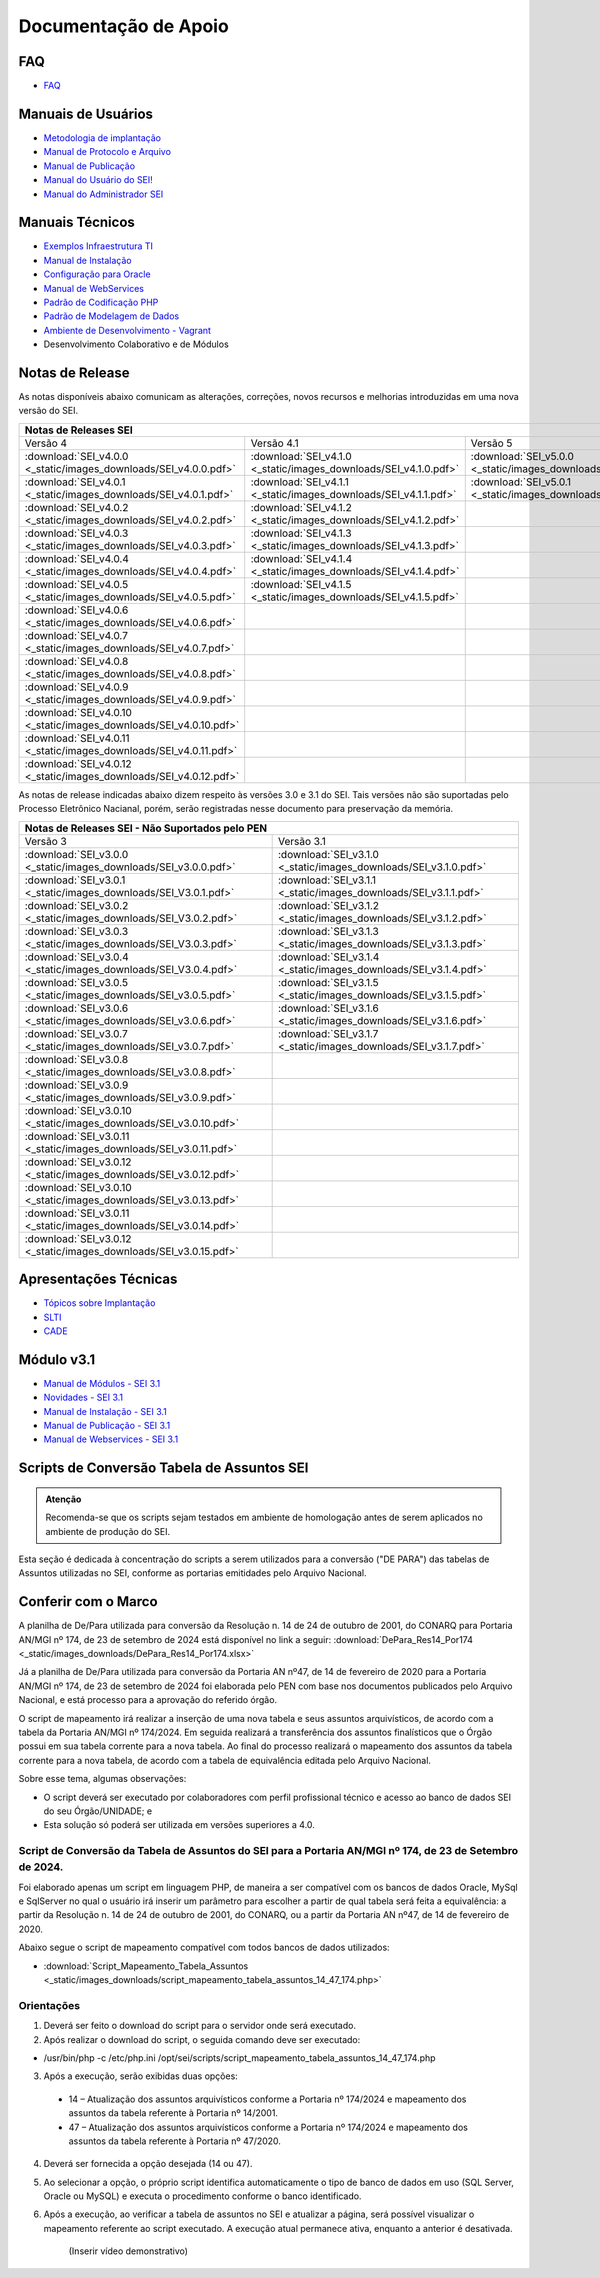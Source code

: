 Documentação de Apoio
======================

FAQ
---
 
- `FAQ <https://www.gov.br/economia/pt-br/assuntos/processo-eletronico-nacional/destaques/faq/faq-sobre-o-sei>`_


Manuais de Usuários
--------------------

- `Metodologia de implantação <https://www.gov.br/economia/pt-br/assuntos/processo-eletronico-nacional/destaques/material-de-apoio-2/documentacao-sei/metodologia-de-implantacao/metodologia-de-implantacao>`_
- `Manual de Protocolo e Arquivo <https://softwarepublico.gov.br/social/sei/manuais/manual-do-protocolo-e-arquivo/sumario>`_
- `Manual de Publicação <https://softwarepublico.gov.br/social/sei/manuais/manual-de-publicacao/publicacao-2.5.1>`_
- `Manual do Usuário do SEI! <https://manuais.processoeletronico.gov.br/pt-br/latest/SEI/index.html>`_
- `Manual do Administrador SEI <https://manuais.processoeletronico.gov.br/pt-br/latest/SEIADM/index.html>`_

Manuais Técnicos
----------------

- `Exemplos Infraestrutura TI <https://softwarepublico.gov.br/social/sei/manuais/infraestrutura/sumario>`_
- `Manual de Instalação <https://softwarepublico.gov.br/social/sei/manuais/manuais-de-instalacao>`_
- `Configuração para Oracle <https://softwarepublico.gov.br/social/sei/manuais/manual-oracle/instalacao-oracle>`_
- `Manual de WebServices <http://processoeletronico.gov.br/images/documentacao/SEI-WebServices-v3.0.pdf>`_
- `Padrão de Codificação PHP <https://softwarepublico.gov.br/social/sei/manuais/padrao-de-codificacao-php/sumario>`_
- `Padrão de Modelagem de Dados  <https://softwarepublico.gov.br/social/sei/manuais/padrao-de-modelagem-de-dados/sumario>`_
- `Ambiente de Desenvolvimento - Vagrant  <https://softwarepublico.gov.br/social/sei/manuais/vagrant/sumario>`_
- Desenvolvimento Colaborativo e de Módulos


Notas de Release
-----------------

As notas disponíveis abaixo comunicam as alterações, correções, novos recursos e melhorias introduzidas em uma nova versão do SEI.

+--------------------------------------------------------------------------------------------------------------------------------------------------------------------------------------------------------+
| Notas de Releases SEI                                                                                                                                                                                  |
+==================================================================+==================================================================+==================================================================+
| Versão 4                                                         | Versão 4.1                                                       | Versão 5                                                         |
+------------------------------------------------------------------+------------------------------------------------------------------+------------------------------------------------------------------+
| :download:`SEI_v4.0.0 <_static/images_downloads/SEI_v4.0.0.pdf>` | :download:`SEI_v4.1.0 <_static/images_downloads/SEI_v4.1.0.pdf>` | :download:`SEI_v5.0.0 <_static/images_downloads/SEI_v5.0.0.pdf>` |
+------------------------------------------------------------------+------------------------------------------------------------------+------------------------------------------------------------------+
|:download:`SEI_v4.0.1 <_static/images_downloads/SEI_v4.0.1.pdf>`  | :download:`SEI_v4.1.1 <_static/images_downloads/SEI_v4.1.1.pdf>` | :download:`SEI_v5.0.1 <_static/images_downloads/SEI_v5.0.1.pdf>` |
+------------------------------------------------------------------+------------------------------------------------------------------+------------------------------------------------------------------+
|:download:`SEI_v4.0.2 <_static/images_downloads/SEI_v4.0.2.pdf>`  | :download:`SEI_v4.1.2 <_static/images_downloads/SEI_v4.1.2.pdf>` |                                                                  |
+------------------------------------------------------------------+------------------------------------------------------------------+------------------------------------------------------------------+
|:download:`SEI_v4.0.3 <_static/images_downloads/SEI_v4.0.3.pdf>`  | :download:`SEI_v4.1.3 <_static/images_downloads/SEI_v4.1.3.pdf>` |                                                                  |
+------------------------------------------------------------------+------------------------------------------------------------------+------------------------------------------------------------------+
|:download:`SEI_v4.0.4 <_static/images_downloads/SEI_v4.0.4.pdf>`  | :download:`SEI_v4.1.4 <_static/images_downloads/SEI_v4.1.4.pdf>` |                                                                  |
+------------------------------------------------------------------+------------------------------------------------------------------+------------------------------------------------------------------+
|:download:`SEI_v4.0.5 <_static/images_downloads/SEI_v4.0.5.pdf>`  | :download:`SEI_v4.1.5 <_static/images_downloads/SEI_v4.1.5.pdf>` |                                                                  |
+------------------------------------------------------------------+------------------------------------------------------------------+------------------------------------------------------------------+
|:download:`SEI_v4.0.6 <_static/images_downloads/SEI_v4.0.6.pdf>`  |                                                                  |                                                                  |
+------------------------------------------------------------------+------------------------------------------------------------------+------------------------------------------------------------------+
|:download:`SEI_v4.0.7 <_static/images_downloads/SEI_v4.0.7.pdf>`  |                                                                  |                                                                  |
+------------------------------------------------------------------+------------------------------------------------------------------+------------------------------------------------------------------+
|:download:`SEI_v4.0.8 <_static/images_downloads/SEI_v4.0.8.pdf>`  |                                                                  |                                                                  |
+------------------------------------------------------------------+------------------------------------------------------------------+------------------------------------------------------------------+
|:download:`SEI_v4.0.9 <_static/images_downloads/SEI_v4.0.9.pdf>`  |                                                                  |                                                                  |
+------------------------------------------------------------------+------------------------------------------------------------------+------------------------------------------------------------------+
|:download:`SEI_v4.0.10 <_static/images_downloads/SEI_v4.0.10.pdf>`|                                                                  |                                                                  |
+------------------------------------------------------------------+------------------------------------------------------------------+------------------------------------------------------------------+
|:download:`SEI_v4.0.11 <_static/images_downloads/SEI_v4.0.11.pdf>`|                                                                  |                                                                  |
+------------------------------------------------------------------+------------------------------------------------------------------+------------------------------------------------------------------+
|:download:`SEI_v4.0.12 <_static/images_downloads/SEI_v4.0.12.pdf>`|                                                                  |                                                                  |
+------------------------------------------------------------------+------------------------------------------------------------------+------------------------------------------------------------------+

As notas de release indicadas abaixo dizem respeito às versões 3.0 e 3.1 do SEI. Tais versões não são suportadas pelo Processo Eletrônico Nacianal, porém, serão registradas nesse documento para preservação da memória.

+-------------------------------------------------------------------------------------------------------------------------------------+
| Notas de Releases SEI - Não Suportados pelo PEN                                                                                     |
+==================================================================+==================================================================+
| Versão 3                                                         | Versão 3.1                                                       |
+------------------------------------------------------------------+------------------------------------------------------------------+
| :download:`SEI_v3.0.0 <_static/images_downloads/SEI_v3.0.0.pdf>` | :download:`SEI_v3.1.0 <_static/images_downloads/SEI_v3.1.0.pdf>` |
+------------------------------------------------------------------+------------------------------------------------------------------+
|:download:`SEI_v3.0.1 <_static/images_downloads/SEI_V3.0.1.pdf>`  | :download:`SEI_v3.1.1 <_static/images_downloads/SEI_v3.1.1.pdf>` |
+------------------------------------------------------------------+------------------------------------------------------------------+
|:download:`SEI_v3.0.2 <_static/images_downloads/SEI_V3.0.2.pdf>`  | :download:`SEI_v3.1.2 <_static/images_downloads/SEI_v3.1.2.pdf>` |
+------------------------------------------------------------------+------------------------------------------------------------------+
|:download:`SEI_v3.0.3 <_static/images_downloads/SEI_V3.0.3.pdf>`  | :download:`SEI_v3.1.3 <_static/images_downloads/SEI_v3.1.3.pdf>` |
+------------------------------------------------------------------+------------------------------------------------------------------+
|:download:`SEI_v3.0.4 <_static/images_downloads/SEI_V3.0.4.pdf>`  | :download:`SEI_v3.1.4 <_static/images_downloads/SEI_v3.1.4.pdf>` |
+------------------------------------------------------------------+------------------------------------------------------------------+
|:download:`SEI_v3.0.5 <_static/images_downloads/SEI_v3.0.5.pdf>`  | :download:`SEI_v3.1.5 <_static/images_downloads/SEI_v3.1.5.pdf>` |
+------------------------------------------------------------------+------------------------------------------------------------------+
|:download:`SEI_v3.0.6 <_static/images_downloads/SEI_v3.0.6.pdf>`  | :download:`SEI_v3.1.6 <_static/images_downloads/SEI_v3.1.6.pdf>` |
+------------------------------------------------------------------+------------------------------------------------------------------+
|:download:`SEI_v3.0.7 <_static/images_downloads/SEI_v3.0.7.pdf>`  | :download:`SEI_v3.1.7 <_static/images_downloads/SEI_v3.1.7.pdf>` |
+------------------------------------------------------------------+------------------------------------------------------------------+
|:download:`SEI_v3.0.8 <_static/images_downloads/SEI_v3.0.8.pdf>`  |                                                                  |
+------------------------------------------------------------------+------------------------------------------------------------------+
|:download:`SEI_v3.0.9 <_static/images_downloads/SEI_v3.0.9.pdf>`  |                                                                  |
+------------------------------------------------------------------+------------------------------------------------------------------+
|:download:`SEI_v3.0.10 <_static/images_downloads/SEI_v3.0.10.pdf>`|                                                                  |
+------------------------------------------------------------------+------------------------------------------------------------------+
|:download:`SEI_v3.0.11 <_static/images_downloads/SEI_v3.0.11.pdf>`|                                                                  |
+------------------------------------------------------------------+------------------------------------------------------------------+
|:download:`SEI_v3.0.12 <_static/images_downloads/SEI_v3.0.12.pdf>`|                                                                  |
+------------------------------------------------------------------+------------------------------------------------------------------+
|:download:`SEI_v3.0.10 <_static/images_downloads/SEI_v3.0.13.pdf>`|                                                                  |
+------------------------------------------------------------------+------------------------------------------------------------------+
|:download:`SEI_v3.0.11 <_static/images_downloads/SEI_v3.0.14.pdf>`|                                                                  |
+------------------------------------------------------------------+------------------------------------------------------------------+
|:download:`SEI_v3.0.12 <_static/images_downloads/SEI_v3.0.15.pdf>`|                                                                  |
+------------------------------------------------------------------+------------------------------------------------------------------+


Apresentações Técnicas
------------------------

- `Tópicos sobre Implantação <https://www.gov.br/economia/pt-br/assuntos/processo-eletronico-nacional/servicos/treinamento_sei_implantar_20170323_vseges.pdf>`_
- `SLTI <https://www.gov.br/economia/pt-br/assuntos/processo-eletronico-nacional/servicos/pen_apresentacao_reuni_ot_cnicalslti_v2.pdf>`_
- `CADE <https://www.gov.br/economia/pt-br/assuntos/processo-eletronico-nacional/servicos/apresenta__o_informa__es_t_cnicas_do_sei-cade.pdf>`_

Módulo v3.1
-----------

- `Manual de Módulos - SEI 3.1 <https://www.gov.br/economia/pt-br/assuntos/processo-eletronico-nacional/arquivos/documentacao-do-sei/sei-modulos-v3-1.pdf>`_
- `Novidades - SEI 3.1 <https://www.gov.br/economia/pt-br/assuntos/processo-eletronico-nacional/arquivos/documentacao-do-sei/sei-novidades-v3-1.pdf>`_
- `Manual de Instalação - SEI 3.1  <https://www.gov.br/economia/pt-br/assuntos/processo-eletronico-nacional/arquivos/documentacao-do-sei/sei-instalacao-v3-1.pdf>`_
- `Manual de Publicação - SEI 3.1 <https://www.gov.br/economia/pt-br/assuntos/processo-eletronico-nacional/arquivos/documentacao-do-sei/sei-publicacao-v3-1.pdf>`_
- `Manual de Webservices - SEI 3.1 <https://www.gov.br/economia/pt-br/assuntos/processo-eletronico-nacional/arquivos/documentacao-do-sei/sei-webservices-v3-1.pdf>`_

Scripts de Conversão Tabela de Assuntos SEI
-------------------------------------------

.. admonition:: Atenção

   Recomenda-se que os scripts sejam testados em ambiente de homologação antes de serem aplicados no ambiente de produção do SEI.  

Esta seção é dedicada à concentração do scripts a serem utilizados para a conversão ("DE PARA") das tabelas de Assuntos utilizadas no SEI, conforme as portarias emitidades pelo Arquivo Nacional.

Conferir com o Marco
---------------------
A planilha de De/Para utilizada para conversão da Resolução n. 14 de 24 de outubro de 2001, do CONARQ para Portaria AN/MGI nº 174, de 23 de setembro de 2024 está disponível no link a seguir: :download:`DePara_Res14_Por174 <_static/images_downloads/DePara_Res14_Por174.xlsx>` 

Já a planilha de De/Para utilizada para conversão da Portaria AN nº47, de 14 de fevereiro de 2020 para a Portaria AN/MGI nº 174, de 23 de setembro de 2024 foi elaborada pelo PEN com base nos documentos publicados pelo Arquivo Nacional, e está processo para a aprovação do referido órgão. 

O script de mapeamento irá realizar a inserção de uma nova tabela e seus assuntos arquivísticos, de acordo com a tabela da Portaria AN/MGI nº 174/2024. Em seguida realizará a transferência dos assuntos finalísticos que o Órgão possui em sua tabela corrente para a nova tabela. Ao final do processo realizará o mapeamento dos assuntos da tabela corrente para a nova tabela, de acordo com a tabela de equivalência editada pelo Arquivo Nacional.


Sobre esse tema, algumas observações:

- O script deverá ser executado por colaboradores com perfil profissional técnico e acesso ao banco de dados SEI do seu Órgão/UNIDADE; e

- Esta solução só poderá ser utilizada em versões superiores a 4.0.

.. admonition:: Nota

   
Script de Conversão da Tabela de Assuntos do SEI para a Portaria AN/MGI nº 174, de 23 de Setembro de 2024. 
+++++++++++++++++++++++++++++++++++++++++++++++++++++++++++++++++++++++++++++++++++++++++++++++++++++++++++++++++++++++++++++++++++++++++++++++++++++++++++++++++++++++++++++++++++++++++++++++++++++++++++++++++++++

Foi elaborado apenas um script em linguagem PHP, de maneira a ser compatível com os bancos de dados Oracle, MySql e SqlServer no qual o usuário irá inserir um parâmetro para escolher a partir de qual tabela será feita a equivalência: a partir da Resolução n. 14 de 24 de outubro de 2001, do CONARQ, ou a partir da Portaria AN nº47, de 14 de fevereiro de 2020.

Abaixo segue o script de mapeamento compatível com todos bancos de dados utilizados:

- :download:`Script_Mapeamento_Tabela_Assuntos <_static/images_downloads/script_mapeamento_tabela_assuntos_14_47_174.php>`


Orientações
+++++++++++
1) Deverá ser feito o download do script para o servidor onde será executado.
2) Após realizar o download do script, o seguida comando deve ser executado:

- /usr/bin/php -c /etc/php.ini /opt/sei/scripts/script_mapeamento_tabela_assuntos_14_47_174.php

3) Após a execução, serão exibidas duas opções:

 - 14 – Atualização dos assuntos arquivísticos conforme a Portaria nº 174/2024 e mapeamento dos assuntos da tabela referente à Portaria nº 14/2001.

 - 47 – Atualização dos assuntos arquivísticos conforme a Portaria nº 174/2024 e mapeamento dos assuntos da tabela referente à Portaria nº 47/2020.

4) Deverá ser fornecida a opção desejada (14 ou 47).

5) Ao selecionar a opção, o próprio script identifica automaticamente o tipo de banco de dados em uso (SQL Server, Oracle ou MySQL) e executa o procedimento conforme o banco identificado.

6) Após a execução, ao verificar a tabela de assuntos no SEI e atualizar a página, será possível visualizar o mapeamento referente ao script executado. A execução atual permanece ativa, enquanto a anterior é desativada.

     (Inserir vídeo demonstrativo)










